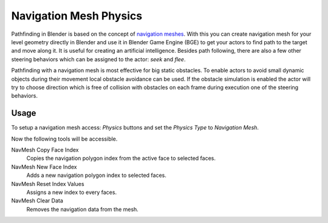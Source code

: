 
***********************
Navigation Mesh Physics
***********************

Pathfinding in Blender is based on the concept of
`navigation meshes <http://en.wikipedia.org/wiki/Navigation_mesh>`__.
With this you can create navigation mesh for your level geometry directly in Blender and
use it in Blender Game Engine (BGE) to get your actors to find path to the target and move along it.
It is useful for creating an artificial intelligence.
Besides path following, there are also a few other steering behaviors which can be assigned to the actor:
*seek* and *flee*.

Pathfinding with a navigation mesh is most effective for big static obstacles.
To enable actors to avoid small dynamic objects during their movement local obstacle avoidance can be used.
If the obstacle simulation is enabled the actor will try to choose direction which is free of collision
with obstacles on each frame during execution one of the steering behaviors.


Usage
=====

.. This text should be improved.

To setup a navigation mesh access: *Physics* buttons and set the *Physics Type* to *Navigation Mesh*.

Now the following tools will be accessible.

NavMesh Copy Face Index
   Copies the navigation polygon index from the active face to selected faces.
NavMesh New Face Index
   Adds a new navigation polygon index to selected faces.

NavMesh Reset Index Values
   Assigns a new index to every faces.
NavMesh Clear Data
   Removes the navigation data from the mesh.
